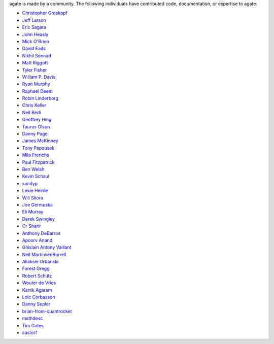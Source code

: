 agate is made by a community. The following individuals have contributed code, documentation, or expertise to agate:

* `Christopher Groskopf <https://github.com/onyxfish/>`_
* `Jeff Larson <https://github.com/thejefflarson>`_
* `Eric Sagara <https://github.com/esagara>`_
* `John Heasly <https://github.com/jheasly>`_
* `Mick O'Brien <https://github.com/mickaobrien>`_
* `David Eads <https://github.com/eads>`_
* `Nikhil Sonnad <https://github.com/nsonnad>`_
* `Matt Riggott <https://github.com/flother>`_
* `Tyler Fisher <https://github.com/TylerFisher>`_
* `William P. Davis <https://github.com/wpdavis>`_
* `Ryan Murphy <https://github.com/rdmurphy>`_
* `Raphael Deem <https://github.com/r0fls>`_
* `Robin Linderborg <https://github.com/miroli>`_
* `Chris Keller <https://github.com/chrislkeller>`_
* `Neil Bedi <https://github.com/nbedi>`_
* `Geoffrey Hing <https://github.com/ghing>`_
* `Taurus Olson <https://github.com/TaurusOlson>`_
* `Danny Page <https://github.com/dannypage>`_
* `James McKinney <https://github.com/jpmckinney>`_
* `Tony Papousek <https://github.com/tonypapousek>`_
* `Mila Frerichs <https://github.com/milafrerichs>`_
* `Paul Fitzpatrick <https://github.com/paulfitz>`_
* `Ben Welsh <https://github.com/palewire>`_
* `Kevin Schaul <https://github.com/kevinschaul>`_
* `sandyp <https://github.com/sandyp>`_
* `Lexie Heinle <https://github.com/lexieheinle>`_
* `Will Skora <https://github.com/skorasaurus>`_
* `Joe Germuska <https://github.com/JoeGermuska>`_
* `Eli Murray <https://github.com/ejmurra>`_
* `Derek Swingley <https://github.com/swingley>`_
* `Or Sharir <https://github.com/orsharir>`_
* `Anthony DeBarros <https://github.com/anthonydb>`_
* `Apoorv Anand <https://github.com/apoorv74>`_
* `Ghislain Antony Vaillant <https://github.com/ghisvail>`_
* `Neil MartinsenBurrell <https://github.com/neilmb>`_
* `Aliaksei Urbanski <https://github.com/Jamim>`_
* `Forest Gregg <https://github.com/fgregg>`_
* `Robert Schütz <https://github.com/dotlambda>`_
* `Wouter de Vries <https://github.com/wadevries>`_
* `Kartik Agaram <https://github.com/akkartik>`_
* `Loïc Corbasson <https://github.com/lcorbasson>`_
* `Danny Sepler <https://github.com/dannysepler>`_
* `brian-from-quantrocket <https://github.com/brian-from-quantrocket>`_
* `mathdesc <https://github.com/mathdesc>`_
* `Tim Gates <https://github.com/timgates42>`_
* `castorf <https://github.com/castorf>`_
